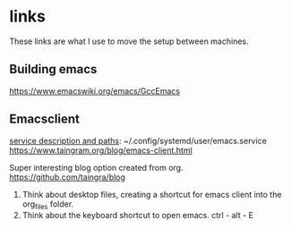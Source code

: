 * links
These links are what I use to move the setup between machines.
** Building emacs
https://www.emacswiki.org/emacs/GccEmacs

** Emacsclient
[[https://www.reddit.com/r/emacs/comments/bddz3i/problems_with_emacs_deamon_emacsclient_cant_find/][service description and paths]]: ~/.config/systemd/user/emacs.service
https://www.taingram.org/blog/emacs-client.html

Super interesting blog option created from org.
https://github.com/taingra/blog

1. Think about desktop files, creating a shortcut for emacs client
   into the org_files folder.
2. Think about the keyboard shortcut to open emacs. ctrl - alt - E
